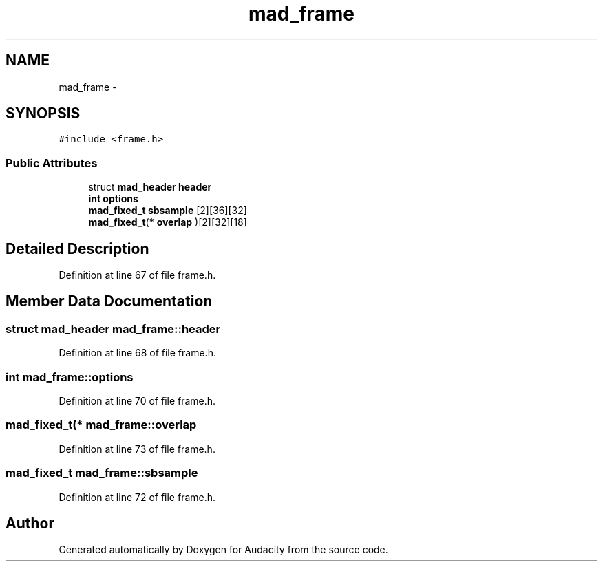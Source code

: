 .TH "mad_frame" 3 "Thu Apr 28 2016" "Audacity" \" -*- nroff -*-
.ad l
.nh
.SH NAME
mad_frame \- 
.SH SYNOPSIS
.br
.PP
.PP
\fC#include <frame\&.h>\fP
.SS "Public Attributes"

.in +1c
.ti -1c
.RI "struct \fBmad_header\fP \fBheader\fP"
.br
.ti -1c
.RI "\fBint\fP \fBoptions\fP"
.br
.ti -1c
.RI "\fBmad_fixed_t\fP \fBsbsample\fP [2][36][32]"
.br
.ti -1c
.RI "\fBmad_fixed_t\fP(* \fBoverlap\fP )[2][32][18]"
.br
.in -1c
.SH "Detailed Description"
.PP 
Definition at line 67 of file frame\&.h\&.
.SH "Member Data Documentation"
.PP 
.SS "struct \fBmad_header\fP mad_frame::header"

.PP
Definition at line 68 of file frame\&.h\&.
.SS "\fBint\fP mad_frame::options"

.PP
Definition at line 70 of file frame\&.h\&.
.SS "\fBmad_fixed_t\fP(* mad_frame::overlap"

.PP
Definition at line 73 of file frame\&.h\&.
.SS "\fBmad_fixed_t\fP mad_frame::sbsample"

.PP
Definition at line 72 of file frame\&.h\&.

.SH "Author"
.PP 
Generated automatically by Doxygen for Audacity from the source code\&.
